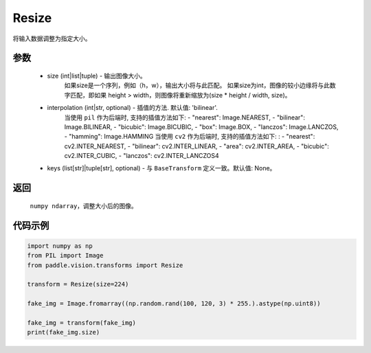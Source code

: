 .. _cn_api_vision_transforms_Resize:

Resize
-------------------------------

.. py:class:: paddle.vision.transforms.Resize(size, interpolation='bilinear', keys=None)

将输入数据调整为指定大小。

参数
:::::::::

    - size (int|list|tuple) - 输出图像大小。
            如果size是一个序列，例如（h，w），输出大小将与此匹配。
            如果size为int，图像的较小边缘将与此数字匹配，即如果 height > width，则图像将重新缩放为(size * height / width, size)。
    - interpolation (int|str, optional) - 插值的方法. 默认值: 'bilinear'. 
            当使用 ``pil`` 作为后端时, 支持的插值方法如下: 
            - "nearest": Image.NEAREST, 
            - "bilinear": Image.BILINEAR, 
            - "bicubic": Image.BICUBIC, 
            - "box": Image.BOX, 
            - "lanczos": Image.LANCZOS, 
            - "hamming": Image.HAMMING
            当使用 ``cv2`` 作为后端时, 支持的插值方法如下: : 
            - "nearest": cv2.INTER_NEAREST, 
            - "bilinear": cv2.INTER_LINEAR, 
            - "area": cv2.INTER_AREA, 
            - "bicubic": cv2.INTER_CUBIC, 
            - "lanczos": cv2.INTER_LANCZOS4
    - keys (list[str]|tuple[str], optional) - 与 ``BaseTransform`` 定义一致。默认值: None。
返回
:::::::::

    ``numpy ndarray``，调整大小后的图像。

代码示例
:::::::::

.. code-block:: python

    import numpy as np
    from PIL import Image
    from paddle.vision.transforms import Resize

    transform = Resize(size=224)

    fake_img = Image.fromarray((np.random.rand(100, 120, 3) * 255.).astype(np.uint8))

    fake_img = transform(fake_img)
    print(fake_img.size)